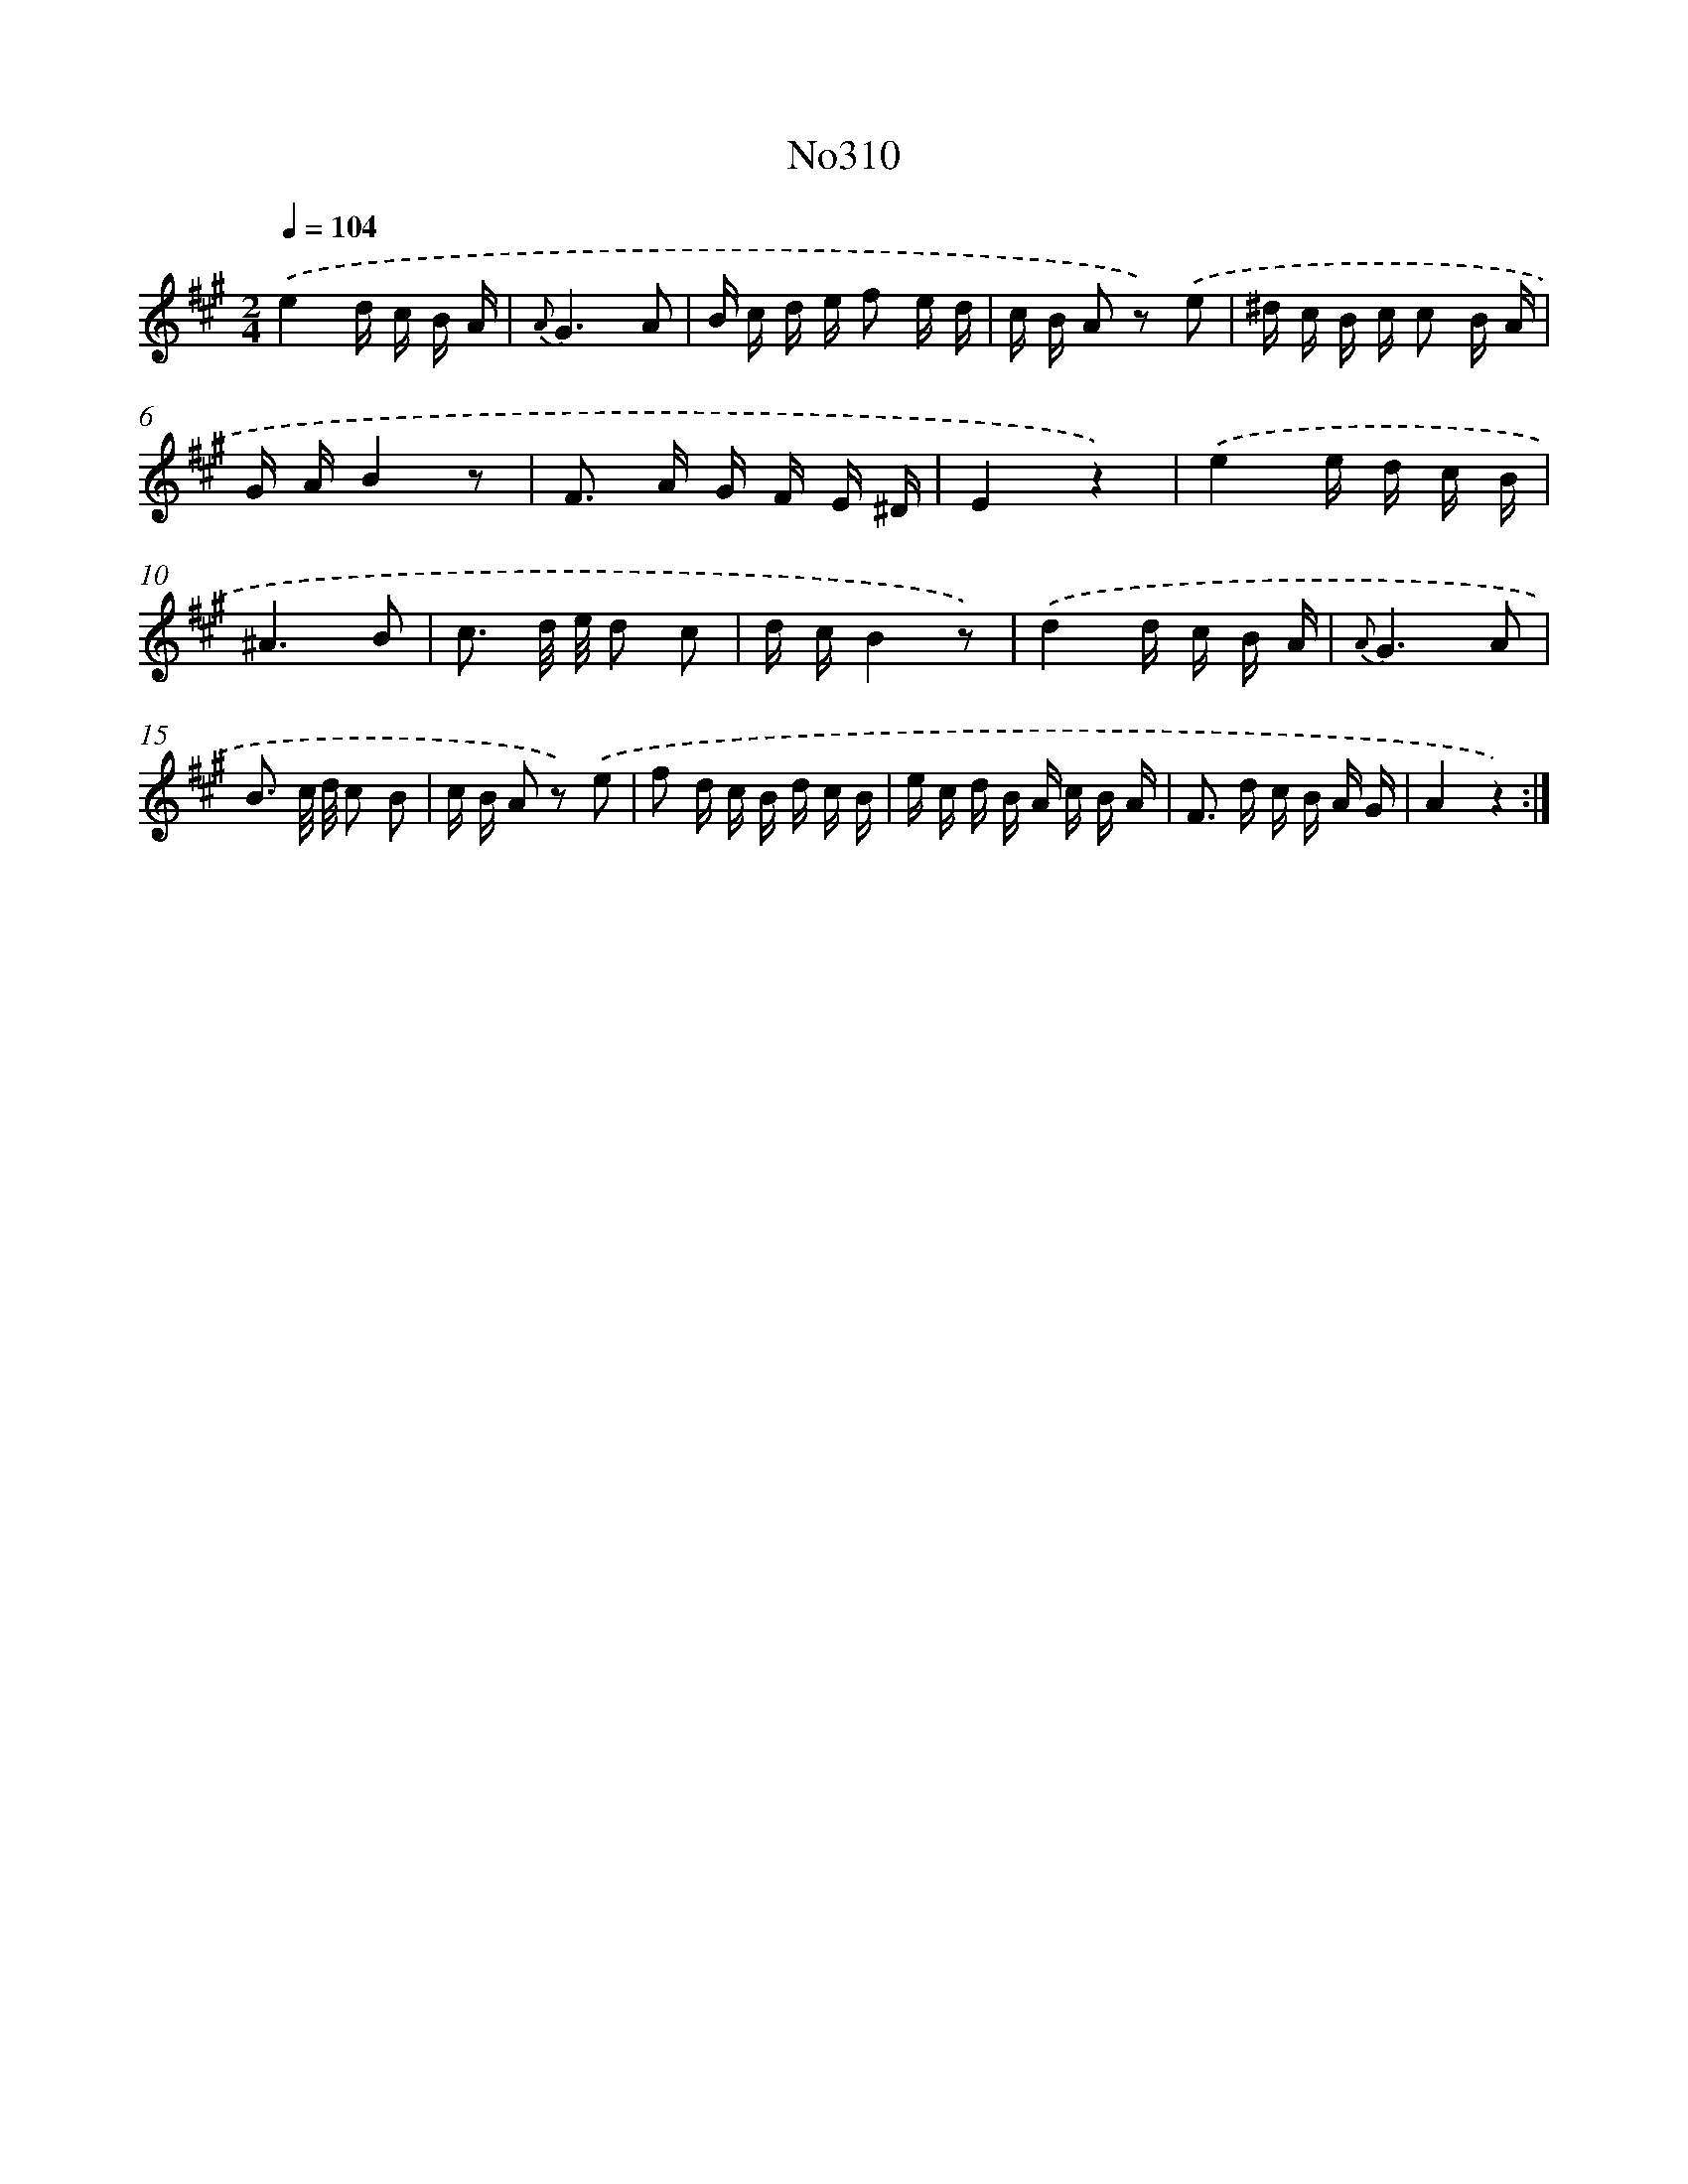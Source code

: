 X: 15016
T: No310
%%abc-version 2.0
%%abcx-abcm2ps-target-version 5.9.1 (29 Sep 2008)
%%abc-creator hum2abc beta
%%abcx-conversion-date 2018/11/01 14:37:50
%%humdrum-veritas 3444622697
%%humdrum-veritas-data 4106879918
%%continueall 1
%%barnumbers 0
L: 1/16
M: 2/4
Q: 1/4=104
K: A clef=treble
.('e4d c B A |
{A}G6A2 |
B c d e f2 e d |
c B A2 z2) .('e2 |
^d c B c c2 B A |
G AB4z2 |
F2> A2 G F E ^D |
E4z4) |
.('e4e d c B |
^A6B2 |
c3 d/ e/ d2 c2 |
d cB4z2) |
.('d4d c B A |
{A}G6A2 |
B3 c/ d/ c2 B2 |
c B A2 z2) .('e2 |
f2 d c B d c B |
e c d B A c B A |
F2> d2 c B A G |
A4z4) :|]
